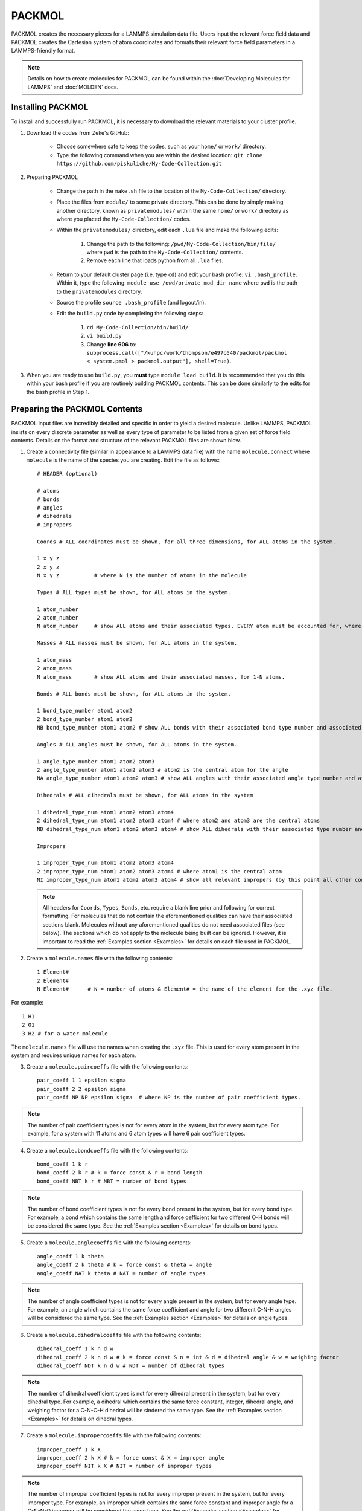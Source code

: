 |ico2| PACKMOL
################

.. |ico2| image:: packmol.png
   :height: 2.5ex
   :width: 2.5ex
   :target: https://m3g.github.io/packmol/

PACKMOL creates the necessary pieces for a LAMMPS simulation data file. Users input the relevant force field data and PACKMOL creates the Cartesian system of atom coordinates and formats their relevant force field parameters in a LAMMPS-friendly format. 

.. :note::

	This page is adapted from the My Code Collection PACKMOL documents, written by Dr. Zeke A. Piskulich.

.. note::
   Details on how to create molecules for PACKMOL can be found within the :doc:`Developing Molecules for LAMMPS` and :doc:`MOLDEN` docs. 

.. _Installing PACKMOL:

Installing PACKMOL
===================

To install and successfully run PACKMOL, it is necessary to download the relevant materials to your cluster profile.

#. Download the codes from Zeke's GitHub:

	- Choose somewhere safe to keep the codes, such as your ``home/`` or ``work/`` directory. 
	- Type the following command when you are within the desired location: ``git clone https://github.com/piskuliche/My-Code-Collection.git``

#. Preparing PACKMOL

	- Change the path in the ``make.sh`` file to the location of the ``My-Code-Collection/`` directory.
	- Place the files from ``module/`` to some private directory. This can be done by simply making another directory, known as ``privatemodules/`` within the same ``home/`` or ``work/`` directory as where you placed the ``My-Code-Collection/`` codes. 
	- Within the ``privatemodules/`` directory, edit each ``.lua`` file and make the following edits:

		1. Change the path to the following: ``/pwd/My-Code-Collection/bin/file/`` where ``pwd`` is the path to the ``My-Code-Collection/`` contents.
		2. Remove each line that loads python from all ``.lua`` files. 

	- Return to your default cluster page (i.e. type ``cd``) and edit your bash profile: ``vi .bash_profile``. Within it, type the following: ``module use /owd/private_mod_dir_name`` where ``pwd`` is the path to the ``privatemodules`` directory.
	- Source the profile ``source .bash_profile`` (and logout/in). 
	- Edit the ``build.py`` code by completing the following steps:

		1. ``cd My-Code-Collection/bin/build/``
		2. ``vi build.py``
		3. Change **line 606** to: ``subprocess.call(["/kuhpc/work/thompson/e497b540/packmol/packmol < system.pmol > packmol.output"], shell=True)``.  

#. When you are ready to use ``build.py``, you **must** type ``module load build``. It is recommended that you do this within your bash profile if you are routinely building PACKMOL contents. This can be done similarly to the edits for the bash profile in Step 1. 

.. _Preparing the PACKMOL Contents:

Preparing the PACKMOL Contents
===============================

PACKMOL input files are incredibly detailed and specific in order to yield a desired molecule. Unlike LAMMPS, PACKMOL insists on every discrete parameter as well as every type of parameter to be listed from a given set of force field contents. Details on the format and structure of the relevant PACKMOL files are shown blow. 

#. Create a connectivity file (similar in appearance to a LAMMPS data file) with the name ``molecule.connect`` where ``molecule`` is the name of the species you are creating. Edit the file as follows::
	
      # HEADER (optional)

      # atoms 
      # bonds
      # angles
      # dihedrals
      # impropers

      Coords # ALL coordinates must be shown, for all three dimensions, for ALL atoms in the system.

      1 x y z
      2 x y z
      N x y z		# where N is the number of atoms in the molecule

      Types # ALL types must be shown, for ALL atoms in the system.

      1 atom_number
      2 atom_number
      N atom_number	# show ALL atoms and their associated types. EVERY atom must be accounted for, where N is the number of atoms in the molecule.

      Masses # ALL masses must be shown, for ALL atoms in the system.

      1 atom_mass
      2 atom_mass
      N atom_mass	# show ALL atoms and their associated masses, for 1-N atoms.

      Bonds # ALL bonds must be shown, for ALL atoms in the system.

      1 bond_type_number atom1 atom2
      2 bond_type_number atom1 atom2	
      NB bond_type_number atom1 atom2 # show ALL bonds with their associated bond type number and associated atoms. 

      Angles # ALL angles must be shown, for ALL atoms in the system. 

      1 angle_type_number atom1 atom2 atom3
      2 angle_type_number atom1 atom2 atom3 # atom2 is the central atom for the angle
      NA angle_type_number atom1 atom2 atom3 # show ALL angles with their associated angle type number and atoms.

      Dihedrals # ALL dihedrals must be shown, for ALL atoms in the system

      1 dihedral_type_num atom1 atom2 atom3 atom4
      2 dihedral_type_num atom1 atom2 atom3 atom4 # where atom2 and atom3 are the central atoms
      ND dihedral_type_num atom1 atom2 atom3 atom4 # show ALL dihedrals with their associated type number and atoms.

      Impropers

      1 improper_type_num atom1 atom2 atom3 atom4
      2 improper_type_num atom1 atom2 atom3 atom4 # where atom1 is the central atom
      NI improper_type_num atom1 atom2 atom3 atom4 # show all relevant impropers (by this point all other contributions should relieve you from finding all impropers) with their associated type number and atoms.

   .. note::

      All headers for ``Coords``, ``Types``, ``Bonds``, etc. require a blank line prior and following for correct formatting. For molecules that do not contain the aforementioned qualities can have their associated sections blank. Molecules without any aforementioned qualities do not need associated files (see below). The sections which do not apply to the molecule being built can be ignored. However, it is important to read the :ref:`Examples section <Examples>` for details on each file used in PACKMOL.

#. Create a ``molecule.names`` file with the following contents::

	1 Element#
	2 Element#
	N Element#	# N = number of atoms & Element# = the name of the element for the .xyz file.
	
For example::

	1 H1
	2 O1
	3 H2 # for a water molecule

The ``molecule.names`` file will use the names when creating the ``.xyz`` file. This is used for every atom present in the system and requires unique names for each atom.

3. Create a ``molecule.paircoeffs`` file with the following contents::

	pair_coeff 1 1 epsilon sigma
	pair_coeff 2 2 epsilon sigma
	pair_coeff NP NP epsilon sigma 	# where NP is the number of pair coefficient types. 

  
.. note::

	The number of pair coefficient types is not for every atom in the system, but for every atom type. For example, for a system with 11 atoms and 6 atom types will have 6 pair coefficient types.


4. Create a ``molecule.bondcoeffs`` file with the following contents::
	
	bond_coeff 1 k r
	bond_coeff 2 k r # k = force const & r = bond length
	bond_coeff NBT k r # NBT = number of bond types

  
.. note::

	The number of bond coefficient types is not for every bond present in the system, but for every bond type. For example, a bond which contains the same length and force oefficient for two different O-H bonds will be considered the same type. See the :ref:`Examples section <Examples>` for details on bond types.


5. Create a ``molecule.anglecoeffs`` file with the following contents::

	angle_coeff 1 k theta
	angle_coeff 2 k theta # k = force const & theta = angle
	angle_coeff NAT k theta # NAT = number of angle types

  

.. note::
	
	The number of angle coefficient types is not for every angle present in the system, but for every angle type. For example, an angle which contains the same force coefficient and angle for two different C-N-H angles will be considered the same type. See the :ref:`Examples section <Examples>` for details on angle types.


6. Create a ``molecule.dihedralcoeffs`` file with the following contents::

	dihedral_coeff 1 k n d w 
	dihedral_coeff 2 k n d w # k = force const & n = int & d = dihedral angle & w = weighing factor
	dihedral_coeff NDT k n d w # NDT = number of dihedral types

  

.. note:: 

	The number of dihedral coefficient types is not for every dihedral present in the system, but for every dihedral type. For example, a dihedral which contains the same force constant, integer, dihedral angle, and weighing factor for a C-N-C-H dihedral will be sindered the same type. See the :ref:`Examples section <Examples>` for details on dihedral types.


7. Create a ``molecule.impropercoeffs`` file with the following contents::

	improper_coeff 1 k X
	improper_coeff 2 k X # k = force const & X = improper angle
	improper_coeff NIT k X # NIT = number of improper types

  

.. note::

	The number of improper coefficient types is not for every improper present in the system, but for every improper type. For example, an improper which contains the same force constant and improper angle for a C-N-N-O improper will be considered the same type. See the :ref:`Examples section <Examples>` for details on improper types.

.. _Running PACKMOL:

Running PACKMOL
=================

* To run the PACKMOL system from the aforementioned configuration files, use the command ``python molec_generator.py input output molname``.  For example: ``python molec_generator.py spce.connect spce.py spce``. The ``.connect`` file is required, and ``molec_generator.py`` creates the Python file, ``moleculename.py`` automatically. 
* Once the ``.py`` file is created, it is required to copy the file::

	cp molecule.py /path/to/My-Code-Collection/Util/general_system/molecules/molecule.py

* Prior to building, a ``molecule.inp`` file must be created in the following specific format::

	{
        "num_components":#,
        "nspec":[#, etc.],
        "tspec":["name (without .py)", etc.],
        "blength":#,
        "e_unit":["kcal", etc.],
        "f_unit":["kcal", etc.],
        "eo_unit":["kcal", etc.],
        "fo_unit":["kcal", etc.],
        "shift_f":1.0,
        "ff_type":["lj", etc.]
        }

Only one ``.inp`` file is made per system. For example, a 4M urea and water system will be formatted with the following::

	{
        "num_components":2,
        "nspec":[330, 14],
        "tspec":["tip3p-fb", "urea"],
        "blength":22.5378973,
        "e_unit":["kcal", "kcal"],
        "f_unit":["kcal", "kcal"],
        "eo_unit":["kcal", "kcal"],
        "fo_unit":["kcal", "kcal"],
        "shift_f":1.0,
        "ff_type":["lj", "lj"]
        }

* To build the molecule, do so within the path which contains the ``molecule.inp`` file::

	> module load build
	> build.py < filename.inp

PACKMOL will automatically create several files which contain information for a LAMMPS simulation. The ``data.lmps`` file can simply be copied for the future LAMMPS simulation used.

.. note::

	It is **required** to have the arrow in the command ``build.py < filename.inp`` facing the ``build.py`` file. If this direction is mirrored, you **will** lose your ``.inp`` file and the PACKMOL build process **will not work**!

The resulting data from PACKMOL can be used to ``cat`` into a LAMMPS ``in.`` file. For example, ``cat lmps.* >> in.nvt`` will write all the ``lmps.`` outputs into a file called ``in.nvt``. You can edit the file with LAMMPS commands to create the system of interest for an NVT simulation (in this case). For LAMMPS files, ``in.name`` can be used for NVT, NVE, NpT, among many more types of simulations. Please see the `LAMMPS docs`_ for details on how to write and create LAMMPS simulations.

.. _LAMMPS docs: https://docs.lammps.org 


.. _Examples:

Examples
==========

Examples are shown for a simplistic :ref:`water model <TIP3P-FB Water Model>` and an asymmetric :ref:`Methylurea model <Methylurea Model>`.

.. _TIP3P-FB Water Model:

TIP3P-FB Water Model
---------------------

Consider a simplistic example of the `TIP3P-FB`_ water model. The path for this model can be found at ``kuhpc/thompson/work/a122k651/packmol/tip3p_fb``.

The contents are as follows:

#. ``molec_generator.py``
#. ``tip3p_fb.anglecoeffs``
#. ``tip3p_fb.bondcoeffs``
#. ``tip3p_fb.connect``  
#. ``tip3p_fb.inp``
#. ``tip3p_fb.names``  
#. ``tip3p_fb.paircoeffs``
#. ``tip3p_fb.py``

For the sake of simplicity, only the ``tip3p_fb.connect`` and ``tip3p_fb.bondcoeffs`` files are shown.

.. _TIP3P-FB: https://pubs.acs.org/doi/abs/10.1021/jz500737m

Connect File
```````````````

.. code-block::

   # This file is a connectivity file for TIP3P/FB
   3 atoms # O, H1, H2
   2 bonds # all bonds, NOT types of bonds
   1 angles # all angles
   0 dihedrals
   0 impropers

   Coords

   1  0.000000     0.000000     0.000000 # O
   2  0.000000     0.000000     1.011800 # H1
   3  0.961457     0.000000    -0.315182 # H2

   Types

   1 1 # Oxygen, atom 1, type 1
   2 2 # Hydrogen1, atom 2, type 2
   3 2 # Hydrogen2, atom 3, type 2

   Charges

   1 -0.84844 # O
   2 0.42422 # H1
   3 0.42422 # H2

   Masses

   1 15.9990 # O
   2 1.0080 # H1
   3 1.0080 # H2

   Bonds

   1 1 1 2 # first bond, type 1, O-H1
   2 1 1 3 # second bond, type 1, O-H2

   Angles

   1 1 2 1 3 # first angle, type 1, H1-O-H2

The ``.connect`` for TIP3P-FB shows several key details:

#. The bonds listed within the ``.connect`` file state there are two bonds present. However, within the ``Bonds`` subheading, there exists only one *type* of bond. This key difference is significant once the ``.bonds`` file is made, which can be seen :ref:`below <Bond Coefficients File>`.
#. The two hydrogen atoms are considered the same type. However, within the ``.connect`` file, their masses are explicitly listed.
#. Sections for ``Dihedrals`` and ``Impropers`` are not listed in the ``.connect`` file. This is further shown in the list of files for the TIP3P-FB water model, where the ``.dihedralcoeffs`` and ``.impropercoeffs`` files are not present.

.. _Bond Coefficients File:

Bond Coefficients File
````````````````````````

.. code-block::

   bond_coeff 1   553.000     1.0118 # O-H

From the ``.connect`` file, there are *two* listed bonds in the TIP3P-FB system. However, only one *type* of bond is defined. This is reflected via the ``.bondcoeffs`` file, which shows the *types* of bonds in the system.


.. _Methylurea Model:

Methylurea Model
-----------------

.. _CGenFF: https://cgenff.com/

The methylurea model was developed via `CGenFF`_ from its structure obtained at https://pubchem.ncbi.nlm.nih.gov/compound/Methylurea. The structure is associated from the identifying atom labels given from the CHARMM force field data from CGenFF, which can be seen in the structure below. For details on its development into PACKMOL, see the section :doc:`Developing Molecules for LAMMPS`. 
The files shown in the methylurea model are listed (see contents at ``kuhpc/thompson/work/a122k651/packmol/energy_mins/methylurea/starterfiles_methylurea``):

.. image:: methylurea.png
   :width: 400px
   :align: right

#. ``methylurea.anglecoeffs``
#. ``methylurea.connect``
#. ``methylurea.impropercoeffs``  
#. ``methylurea.names``       
#. ``methylurea.py``
#. ``methylurea.bondcoeffs``   
#. ``methylurea.dihedralcoeffs``  
#. ``methylurea.inp``             
#. ``methylurea.paircoeffs``  
#. ``molec_generator.py``

For the sake of simplicity, only the ``.connect``, ``.anglecoeffs``, and ``.dihedralcoeffs`` will be shown. 

Connect File
```````````````

.. code-block::

   # 1-MONOMETHYLUREA SYSTEM
   
   
   11 atoms
   10 bonds
   15 angles
   8 dihedrals
   1 impropers

   Coords

   1      4.637224824258854 3.939505581798852 2.720061084395536 # CG331
   2      4.234156216717911 4.221940890505587 4.05802642237323 # NG2S1
   3      3.1658553620638044 3.5190398618536536 4.5548357700110875 # CG2O6
   4      2.7872392741492495 3.8007105470089186 5.845925212783197 # NG2S2
   5      2.582610268034431 2.677395841085764 3.8647055934269243 # OG2D1
   6      3.260203074178855 4.483148645078783 6.405233040214911 # HGP1 (AMIDE SIDE)
   7      2.011495906975985 3.3125153319773095 6.253272157273618 # HGP1 (AMIDE SIDE)
   8      4.75773122119284 4.915999376212109 4.548650471430572 # HGP1 (METHYL SIDE)
   9      5.505632660948109 4.569436036834264 2.4390591532339316 # HGA3
   10     4.913210613313182 2.8674205690506347 2.6360109369635523 # HGA3
   11     3.7921275781667827 4.142204318594125 2.0291791578934393 # HGA3

   Types

   1 1 # CG331
   2 2 # NG2S1
   3 3 # CG2O6
   4 4 # NG2S2
   5 5 # OG2D1
   6 6 # HGP1
   7 6 # HGP1
   8 6 # HGP1
   9 7 # HGA3
   10 7 # HGA3
   11 7 # HGA3

   Charges

   1       -0.011 # CG331
   2       -0.342 # NG2S1
   3        0.226 # CG2O6
   4       -0.521 # NG2S2
   5       -0.487 # OG2D1
   6        0.296 # HGP1 (AMIDE SIDE)
   7        0.296 # HGP1 (AMIDE SIDE)
   8        0.273 # HGP1 (METHYL SIDE)
   9        0.090 # HGA3
   10       0.090 # HGA3
   11       0.090 # HGA3

   Masses

   1       12.011 # CG331
   2       14.007 # NG2S1
   3       12.011 # CG2O6
   4       14.007 # NG2S2
   5       15.999 # OG2D1
   6       1.008 # HGP1 (AMIDE SIDE)
   7       1.008 # HGP1 (AMIDE SIDE)
   8       1.008 # HGP1 (METHYL SIDE)
   9       1.008 # HGA3
   10      1.008 # HGA3
   11      1.008 # HGA3

   Bonds

   1 1     3 2 # CG2O6 - NG2S1
   2 2     3 4 # CG2O6 - NG2S2
   3 3     3 5 # CG2O6 - OG2D1
   4 4     1 2 # CG331 - NG2S1
   5 5     1 9 # CG331 - HGA3 (same as 1 10, 1 11)
   6 5     1 10 # CG331 - HGA3
   7 5     1 11 # CG331 - HGA3
   8 6     2 8 # NG2S1 - HGP1
   9 7     4 6 # NG2S2 - HGP1 (same as 4 7)
   10 7    4 7 # NG2S2 - HGP1

   Angles

   1 1     2 3 4 # NG2S1 - CG2O6 - NG2S2
   2 2     2 3 5 # NG2S1 - CG2O6 - OG2D1
   3 3     4 3 5 # NG2S2 - CG2O6 - OG2D1
   4 4     2 1 9 # NG2S1 - CG331 - HGA3
   5 4     2 1 10 # NG2S1 - CG331 - HGA3
   6 4     2 1 11 # NG2S1 - CG331 - HGA3
   7 5     9 1 10 # HGA3 - CG331 - HGA3
   8 5     9 1 11 # HGA3 - CG331 - HGA3
   9 5     10 1 11 # HGA3 - CG331 - HGA3
   10 6    3 2 1 # CG2O6 - NG2S1 - CG331
   11 7    3 2 8 # CG2O6 - NG2S1 - HGP1 (METHYL SIDE)
   12 8    1 2 8 # CG331 - NG2S1 - HGP1 (METHYL SIDE)
   13 9    3 4 7 # CG2O6 - NG2S2 - HGP1 (AMIDE SIDE)
   14 9    3 4 6 # CG2O6 - NG2S2 - HGP1 (AMIDE SIDE)
   15 10   7 4 6 # HGP1 - NG2S2 - HGP1 (AMIDE SIDE)

   Dihedrals

   1 1     4 3 2 1 # NG2S2 - CG2O6 - NG2S1 - CG331 (TRANS)
   2 2     4 3 2 8 # NG2S2 - CG2O6 - NG2S1 - HGP1 (METHYL SIDE)
   3 3     5 3 2 1 # OG2D1 - CG2O6 - NG2S1 - CG331 (CIS)
   4 4     5 3 2 8 # OG2D1 - CG2O6 - NG2S1 - HGP1 (METHYL SIDE)
   5 5     2 3 4 7 # NG2S1 - CG2O6 - NG2S2 - HGP1 (AMIDE SIDE)
   6 6     5 3 4 6 # OG2D1 - CG2O6 - NG2S2 - HGP1 (AMIDE SIDE)
   7 7     9 1 2 3 # HGA3 - CG331 - NG2S1 - CG2O6
   8 8     9 1 2 8 # HGA3 - CG331 - NG2S1 - HGP1 (METHYL SIDE)

   Impropers

   1 1     3 2 4 5 # CG2O6 - NG2S1 - NG2S2 - OG2D1

There are differences in identification for each type of atom in methylurea which differs from that of the TIP3P-FB water system shown :ref:`previously <TIP3P-FB Water Model>`. It is vital to ensure that the atoms listed within the force field data are the same for the structure you create in PACKMOL. As previously emphasized, **all** bonds, angles, dihedrals, and impropers **must** be listed within the ``.connect`` file.

Angle Coefficiens File
`````````````````````````

.. code-block::

   angle_coeff 1   70.00   115.0 # NG2S1 - CG2O6 - NG2S2
   angle_coeff 2   60.00   125.7 # NG2S1 - CG2O6 - OG2D1
   angle_coeff 3   75.00   122.5 # NG2S2 - CG2O6 - OG2D1
   angle_coeff 4   51.50   109.5 # NG2S1 - CG331 - HGA3
   angle_coeff 5   35.50   108.4 # HGA3 - CG331 - HGA3
   angle_coeff 6   60.00   120.0 # CG2O6 - NG2S1 - CG331
   angle_coeff 7   40.00   121.5 # CG2O6 - NG2S1 - HGP1
   angle_coeff 8   35.00   117.0 # CG331 - NG2S1 - HGP1
   angle_coeff 9   50.00   120.0 # CG2O6 - NG2S2 - HGP1
   angle_coeff 10  23.00   120.0 # HGP1 - NG2S2 - HGP1

As previously mentioned, all of the ``.parameter`` files for PACKMOL describe the **types** which are expressed in the ``.connect`` file. In this case, there are 15 total angles in the molecule but only 10 types, which are stated above. For data shown in the PACKMOL files, there may be terms which are present in the force field data that are not within the PACKMOL setup. For example, angle terms may have Urey-Bradley coefficients. These can be added once the ``data.lmps`` file is generated at the end of the PACKMOL process, and **should not** be inputted prior to running the ``molec_generator.py`` and ``build.py < file.inp`` steps. Only once the ``data.lmps`` file is created successfully may these terms be added.

Dihedral Coefficients File
`````````````````````````````

.. code-block::

   dihedral_coeff 1      2.5000  2     180    0.0 # NG2S2 - CG2O6 - NG2S1 - CG331
   dihedral_coeff 2      4.0000  2     180    0.0 # NG2S2 - CG2O6 - NG2S1 - HGP1
   dihedral_coeff 3      0.9500  4       0    0.0 # OG2D1 - CG2O6 - NG2S1 - CG331
   dihedral_coeff 4      0.0000  2     180    0.0 # OG2D1 - CG2O6 - NG2S1 - HGP1
   dihedral_coeff 5      1.5000  2     180    0.0 # NG2S1 - CG2O6 - NG2S2 - HGP1
   dihedral_coeff 6      1.4000  2     180    0.0 # OG2D1 - CG2O6 - NG2S2 - HGP1
   dihedral_coeff 7      0.0000  3       0    0.0 # HGA3 - CG331 - NG2S1 - CG2O6
   dihedral_coeff 8      0.0000  3       0    0.0 # HGA3 - CG331 - NG2S1 - HGP1

Dihedral coefficients require a weighing factor which is not present in the force field workup. These can be determined by reading the LAMMPS documentation (https://docs.lammps.org) to determine when weighing factors need to be non-zero values. Additionally, force field workups may include multiple lines which contain the same relevant atoms to a given dihedral. These can discern between cis and trans conformations and should be studied carefully **prior** to writing the PACKMOL ``.dihedralcoeffs`` file. It is recommended to observe the structure from its PBD file or from an online source to see the best optimized geometry.